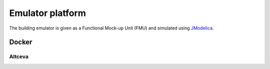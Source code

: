 Emulator platform
**************************
The building emulator is given as a Functional Mock-up Unit (FMU) and simulated using JModelica_.

Docker
=========

Altceva
--------

.. _JModelica: https://jmodelica.org